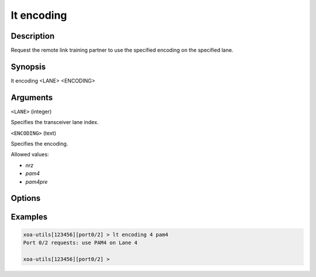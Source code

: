 lt encoding
============

Description
-----------

Request the remote link training partner to use the specified encoding on the specified lane.



Synopsis
--------

.. code-block:: text
    
lt encoding <LANE> <ENCODING>


Arguments
---------

``<LANE>`` (integer)

Specifies the transceiver lane index.


``<ENCODING>`` (text)
    
Specifies the encoding.

Allowed values:

* `nrz`

* `pam4`

* `pam4pre`


Options
-------



Examples
--------

.. code-block:: text

    xoa-utils[123456][port0/2] > lt encoding 4 pam4
    Port 0/2 requests: use PAM4 on Lane 4

    xoa-utils[123456][port0/2] >



